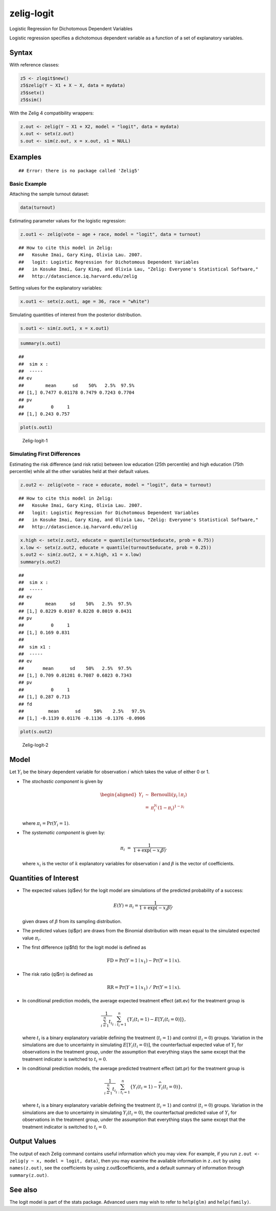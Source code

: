 .. _zlogit:

zelig-logit
~~~~~~

Logistic Regression for Dichotomous Dependent Variables

Logistic regression specifies a dichotomous dependent variable as a
function of a set of explanatory variables.

Syntax
+++++

With reference classes:


.. sourcecode:: r
    

    z5 <- zlogit$new()
    z5$zelig(Y ~ X1 + X ~ X, data = mydata)
    z5$setx()
    z5$sim()


With the Zelig 4 compatibility wrappers:


.. sourcecode:: r
    

    z.out <- zelig(Y ~ X1 + X2, model = "logit", data = mydata)
    x.out <- setx(z.out)
    s.out <- sim(z.out, x = x.out, x1 = NULL)


Examples
+++++



::

    ## Error: there is no package called 'Zelig5'



Basic Example
!!!!!

Attaching the sample turnout dataset:


.. sourcecode:: r
    

    data(turnout)


Estimating parameter values for the logistic regression:


.. sourcecode:: r
    

    z.out1 <- zelig(vote ~ age + race, model = "logit", data = turnout)


::

    ## How to cite this model in Zelig:
    ##   Kosuke Imai, Gary King, Olivia Lau. 2007.
    ##   logit: Logistic Regression for Dichotomous Dependent Variables
    ##   in Kosuke Imai, Gary King, and Olivia Lau, "Zelig: Everyone's Statistical Software,"
    ##   http://datascience.iq.harvard.edu/zelig



Setting values for the explanatory variables:


.. sourcecode:: r
    

    x.out1 <- setx(z.out1, age = 36, race = "white")


Simulating quantities of interest from the posterior distribution.


.. sourcecode:: r
    

    s.out1 <- sim(z.out1, x = x.out1)



.. sourcecode:: r
    

    summary(s.out1)


::

    ## 
    ##  sim x :
    ##  -----
    ## ev
    ##        mean      sd    50%   2.5%  97.5%
    ## [1,] 0.7477 0.01178 0.7479 0.7243 0.7704
    ## pv
    ##          0     1
    ## [1,] 0.243 0.757




.. sourcecode:: r
    

    plot(s.out1)

.. figure:: figure/Zelig-logit-1.png
    :alt: Zelig-logit-1

    Zelig-logit-1

Simulating First Differences
!!!!!

Estimating the risk difference (and risk ratio) between low education
(25th percentile) and high education (75th percentile) while all the
other variables held at their default values.


.. sourcecode:: r
    

    z.out2 <- zelig(vote ~ race + educate, model = "logit", data = turnout)


::

    ## How to cite this model in Zelig:
    ##   Kosuke Imai, Gary King, Olivia Lau. 2007.
    ##   logit: Logistic Regression for Dichotomous Dependent Variables
    ##   in Kosuke Imai, Gary King, and Olivia Lau, "Zelig: Everyone's Statistical Software,"
    ##   http://datascience.iq.harvard.edu/zelig


.. sourcecode:: r
    

    x.high <- setx(z.out2, educate = quantile(turnout$educate, prob = 0.75))
    x.low <- setx(z.out2, educate = quantile(turnout$educate, prob = 0.25))
    s.out2 <- sim(z.out2, x = x.high, x1 = x.low)
    summary(s.out2)


::

    ## 
    ##  sim x :
    ##  -----
    ## ev
    ##        mean     sd    50%   2.5%  97.5%
    ## [1,] 0.8229 0.0107 0.8228 0.8019 0.8431
    ## pv
    ##          0     1
    ## [1,] 0.169 0.831
    ## 
    ##  sim x1 :
    ##  -----
    ## ev
    ##       mean      sd    50%   2.5%  97.5%
    ## [1,] 0.709 0.01281 0.7087 0.6823 0.7343
    ## pv
    ##          0     1
    ## [1,] 0.287 0.713
    ## fd
    ##         mean      sd     50%    2.5%   97.5%
    ## [1,] -0.1139 0.01176 -0.1136 -0.1376 -0.0906




.. sourcecode:: r
    

    plot(s.out2)

.. figure:: figure/Zelig-logit-2.png
    :alt: Zelig-logit-2

    Zelig-logit-2

Model
+++++

Let :math:`Y_i` be the binary dependent variable for observation
:math:`i` which takes the value of either 0 or 1.

-  The *stochastic component* is given by

   .. math::

      \begin{aligned}
      Y_i &\sim& \textrm{Bernoulli}(y_i \mid \pi_i) \\
          &=& \pi_i^{y_i} (1-\pi_i)^{1-y_i}\end{aligned}

   where :math:`\pi_i=\Pr(Y_i=1)`.

-  The *systematic component* is given by:

   .. math:: \pi_i \; = \; \frac{1}{1 + \exp(-x_i \beta)}.

   where :math:`x_i` is the vector of :math:`k` explanatory variables
   for observation :math:`i` and :math:`\beta` is the vector of
   coefficients.

Quantities of Interest
+++++

-  The expected values (qi$ev) for the logit model are simulations of
   the predicted probability of a success:

   .. math::

      E(Y) =
        \pi_i= \frac{1}{1 + \exp(-x_i \beta)},

   given draws of :math:`\beta` from its sampling distribution.

-  The predicted values (qi$pr) are draws from the Binomial distribution
   with mean equal to the simulated expected value :math:`\pi_i`.

-  The first difference (qi$fd) for the logit model is defined as

   .. math:: \textrm{FD} = \Pr(Y = 1 \mid x_1) - \Pr(Y = 1 \mid x).

-  The risk ratio (qi$rr) is defined as

   .. math:: \textrm{RR} = \Pr(Y = 1 \mid x_1) \ / \ \Pr(Y = 1 \mid x).

-  In conditional prediction models, the average expected treatment
   effect (att.ev) for the treatment group is

   .. math::

      \frac{1}{\sum_{i=1}^n t_i}\sum_{i:t_i=1}^n \left\{ Y_i(t_i=1) -
            E[Y_i(t_i=0)] \right\},

   where :math:`t_i` is a binary explanatory variable defining the
   treatment (:math:`t_i=1`) and control (:math:`t_i=0`) groups.
   Variation in the simulations are due to uncertainty in simulating
   :math:`E[Y_i(t_i=0)]`, the counterfactual expected value of
   :math:`Y_i` for observations in the treatment group, under the
   assumption that everything stays the same except that the treatment
   indicator is switched to :math:`t_i=0`.

-  In conditional prediction models, the average predicted treatment
   effect (att.pr) for the treatment group is

   .. math::

      \frac{1}{\sum_{i=1}^n t_i}\sum_{i:t_i=1}^n \left\{ Y_i(t_i=1) -
            \widehat{Y_i(t_i=0)}\right\},

   where :math:`t_i` is a binary explanatory variable defining the
   treatment (:math:`t_i=1`) and control (:math:`t_i=0`) groups.
   Variation in the simulations are due to uncertainty in simulating
   :math:`\widehat{Y_i(t_i=0)}`, the counterfactual predicted value of
   :math:`Y_i` for observations in the treatment group, under the
   assumption that everything stays the same except that the treatment
   indicator is switched to :math:`t_i=0`.

Output Values
+++++

The output of each Zelig command contains useful information which you
may view. For example, if you run
``z.out <- zelig(y ~ x, model = logit, data)``, then you may examine the
available information in ``z.out`` by using ``names(z.out)``, see the
coefficients by using z.out$coefficients, and a default summary of
information through ``summary(z.out)``.

See also
+++++

The logit model is part of the stats package. Advanced users may
wish to refer to ``help(glm)`` and ``help(family)``.
